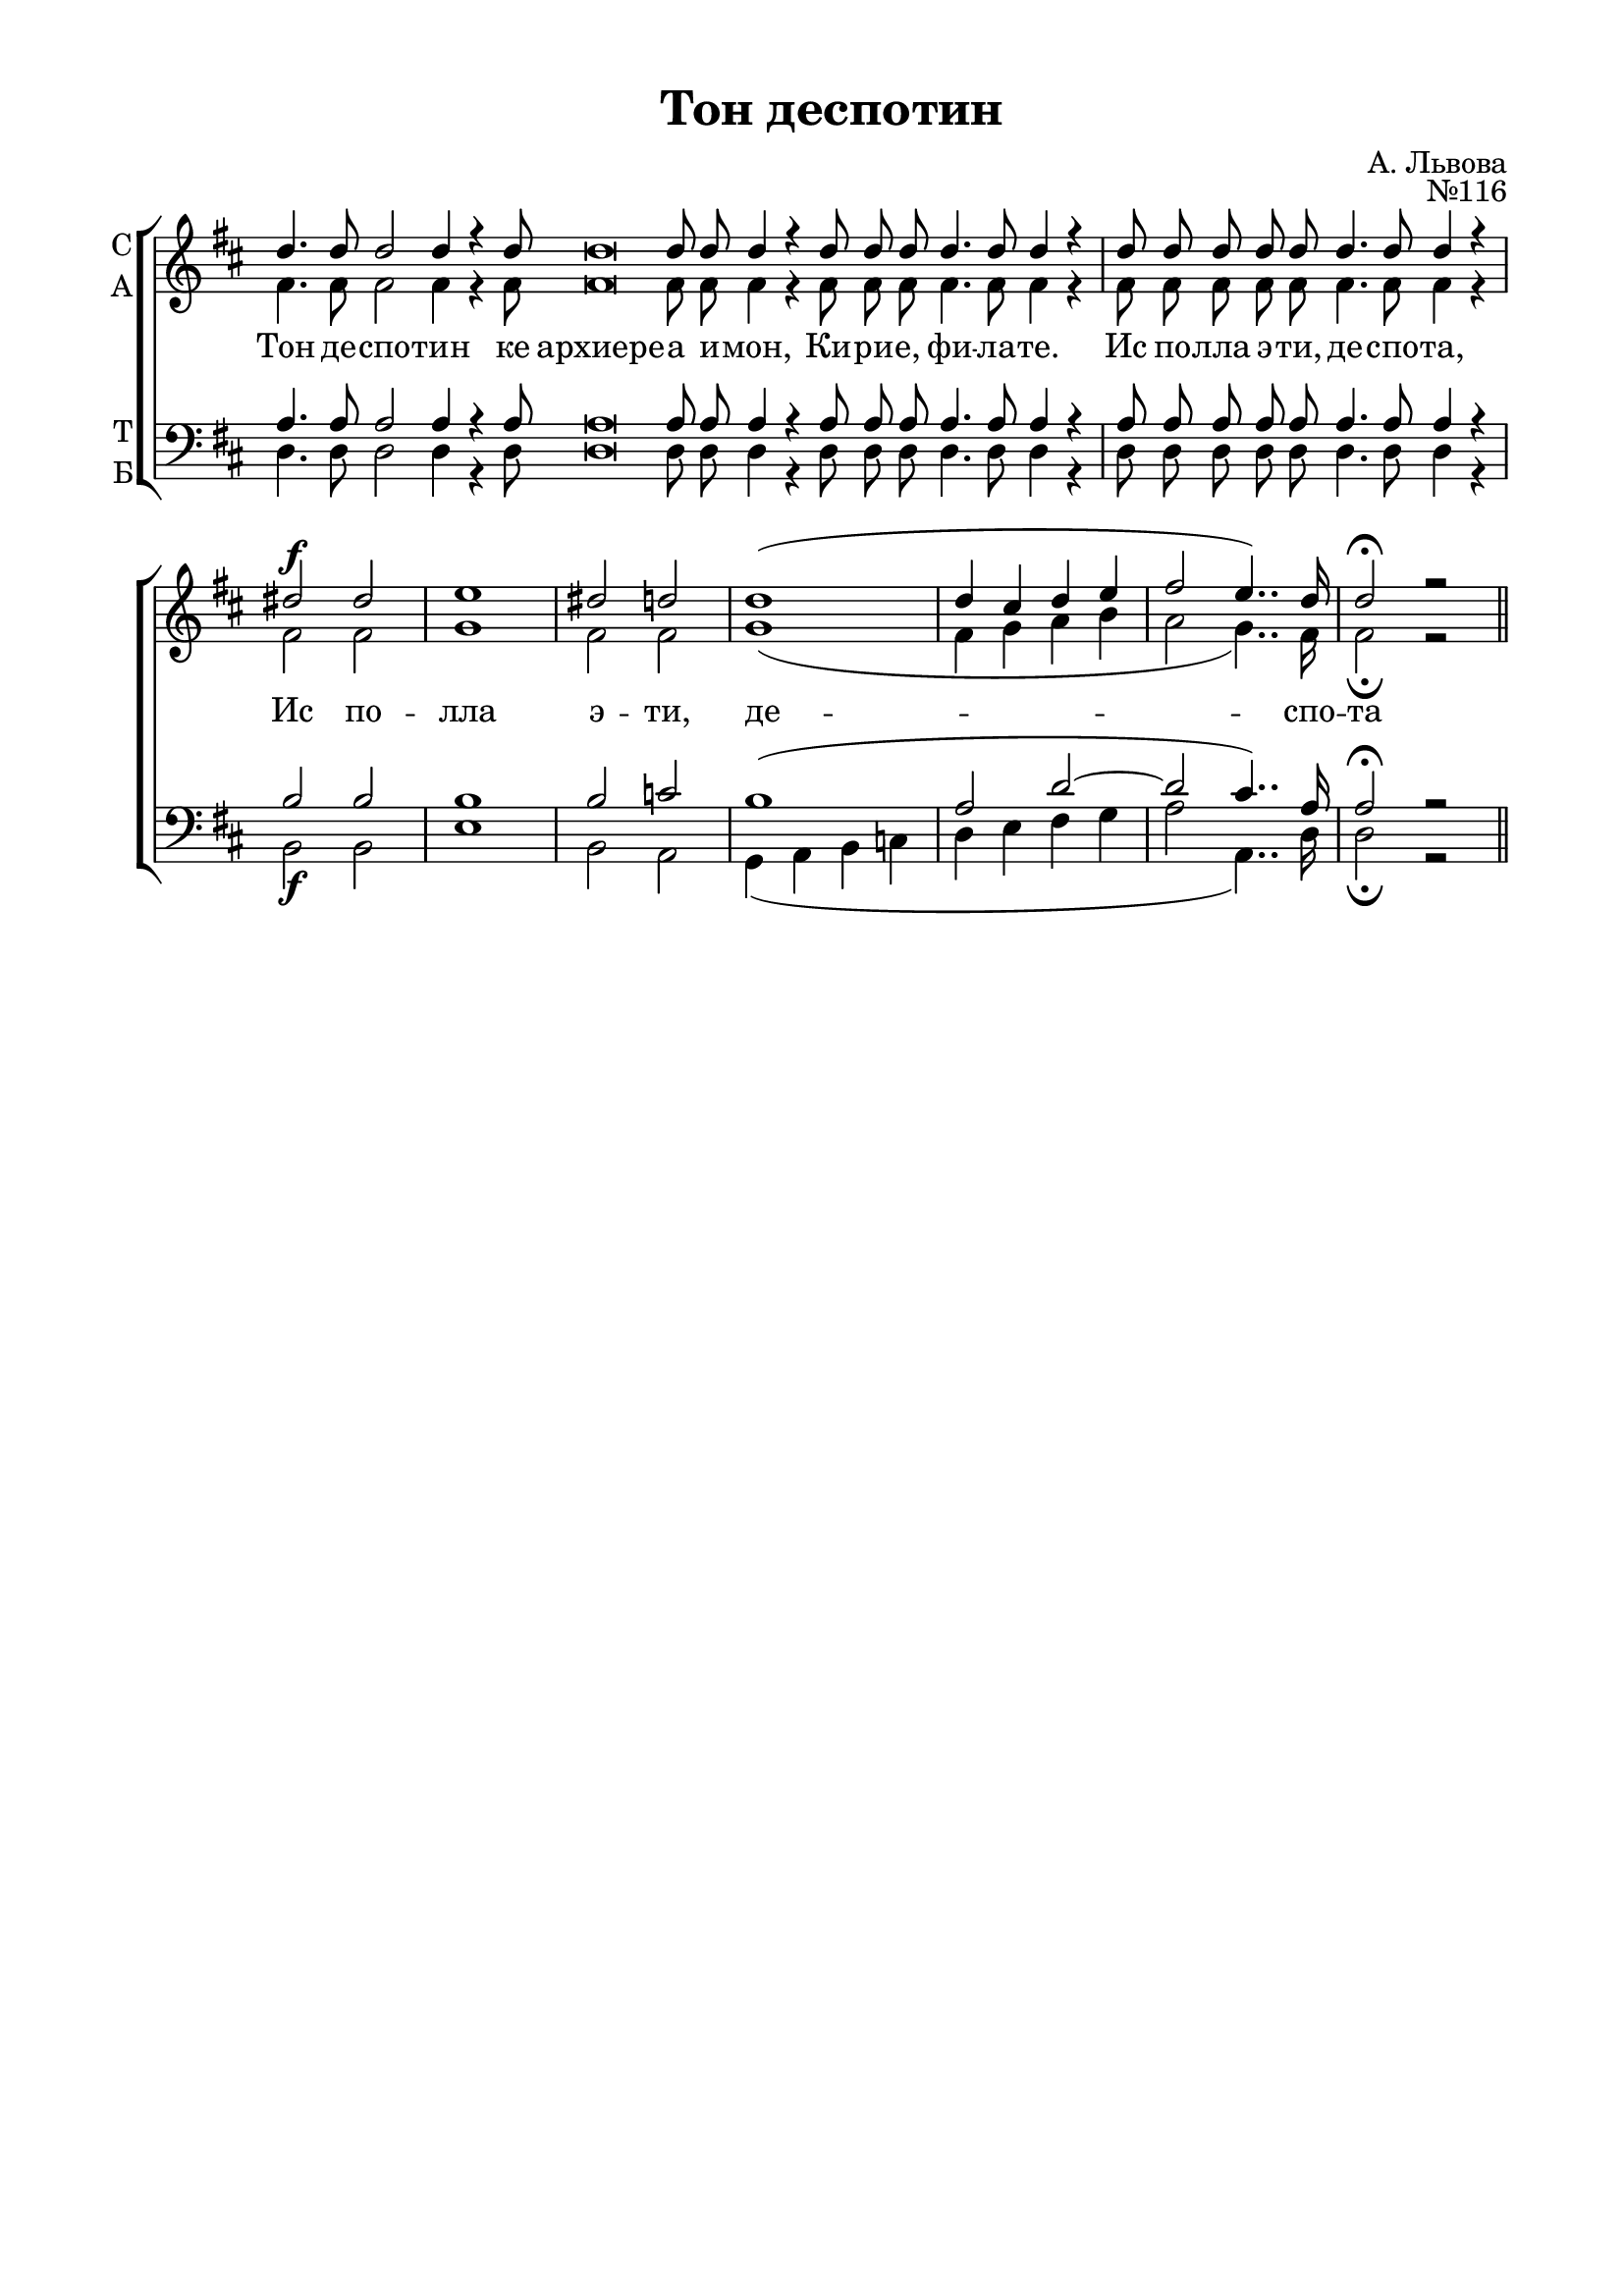 \version "2.18.2"

% закомментируйте строку ниже, чтобы получался pdf с навигацией
#(ly:set-option 'point-and-click #f)
#(ly:set-option 'midi-extension "mid")
%#(set-global-staff-size 16)

abr = { \break }
abr = {}

co = \cadenzaOn
cof = \cadenzaOff
cb = { \cadenzaOff \bar "|" }

global = {
  \key d \major
  \autoBeamOff
}

sopvoice = \relative c'' {
  \global
  \dynamicUp
  \co d4. d8 d2 d4 r d8 d\breve d8 d d4 r4
  d8 d d d4. d8 d4 r \cb \repeat volta 2 {
    \co d8 d d d d d4. d8 d4 r \cb
  }
  dis2\f dis |
  e1 |
  dis2 d |
  d1( |
  d4 cis d e |
  fis2 e4..) d16
  d2\fermata r2 \bar "||"
 
}

altvoice = \relative c' {
  \global
  fis4. fis8 fis2 fis4 r fis8 fis\breve fis8 fis fis4 r
  fis8 fis fis fis4. fis8 fis4 r
  fis8 fis fis fis fis fis4. fis8 fis4 r
  fis2 fis g1
  fis2 fis g1( fis4 g a b a2 g4..) fis16 fis2\fermata r
}

tenorvoice = \relative c' {
  \global
  a4. a8 a2 a4 r a8 a\breve a8 a a4 r
  a8 a a a4. a8 a4 r a8 a a a a a4. a8 a4 r
  b2 b b1 b2 c b1( a2 d~ d cis4..) a16 a2\fermata r
}

bassvoice = \relative c {
  \global
  \dynamicDown
  d4. d8 d2 d4 r d8 d\breve d8 d d4 r
  d8 d d d4. d8 d4 r d8 d d d d d4. d8 d4 r
  b2\f b e1 b2 a g4( a b c d e fis g a2 a,4..) d16 d2\fermata r
}

 
texts = \lyricmode { 
  Тон де -- спо -- тин ке архиере -- а и -- мон,
  Ки -- ри -- е, фи -- ла -- те. Ис по -- лла э -- ти, де -- спо -- та,
  Ис по -- лла э -- ти, де -- спо -- та
}

\bookpart {
  \header {
    title = "Тон деспотин"
    composer = "А. Львова"
    opus = "№116"
    % Удалить строку версии LilyPond 
    tagline = ##f
  }

  \paper {
    #(set-default-paper-size "a4")
    top-margin = 10
    left-margin = 20
    right-margin = 15
    bottom-margin = 15
    indent = 0
    %ragged-bottom = ##f
    %ragged-last-bottom = ##f
  }

\score {
  \new ChoirStaff
  <<
    \new Staff = "sa" \with {
      instrumentName = \markup { \column { "С" "А"  } }
      midiInstrument = "voice oohs"
    } <<
      \new Voice = "soprano" { \voiceOne \sopvoice }
      \new Voice  = "alto" { \voiceTwo \altvoice }
    >> 
    \new Lyrics \lyricsto "soprano" { \texts }
  
    \new Staff = "tb" \with {
      instrumentName = \markup { \column { "Т" "Б" } }
      midiInstrument = "voice oohs"
    } <<
        \new Voice = "tenor" { \voiceOne \clef bass \tenorvoice }
        \new Voice = "bass" { \voiceTwo \bassvoice }
    >>
  >>
  \layout {
    \context {
        \Staff
        % удаляем обозначение темпа из общего плана
        \remove "Time_signature_engraver"
        \remove "Bar_number_engraver"
      }
%    #(layout-set-staff-size 15)
  }
  \midi {
    \tempo 4=60
  }
}
}

